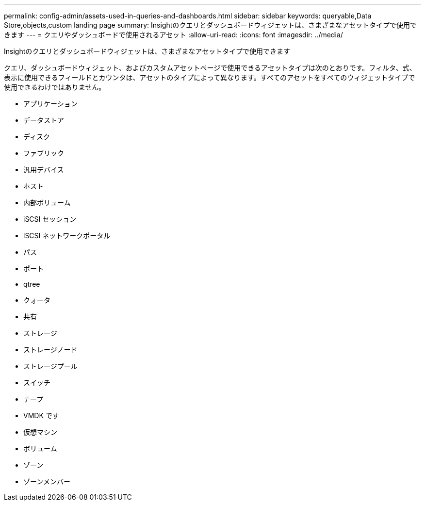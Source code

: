 ---
permalink: config-admin/assets-used-in-queries-and-dashboards.html 
sidebar: sidebar 
keywords: queryable,Data Store,objects,custom landing page 
summary: Insightのクエリとダッシュボードウィジェットは、さまざまなアセットタイプで使用できます 
---
= クエリやダッシュボードで使用されるアセット
:allow-uri-read: 
:icons: font
:imagesdir: ../media/


[role="lead"]
Insightのクエリとダッシュボードウィジェットは、さまざまなアセットタイプで使用できます

クエリ、ダッシュボードウィジェット、およびカスタムアセットページで使用できるアセットタイプは次のとおりです。フィルタ、式、表示に使用できるフィールドとカウンタは、アセットのタイプによって異なります。すべてのアセットをすべてのウィジェットタイプで使用できるわけではありません。

* アプリケーション
* データストア
* ディスク
* ファブリック
* 汎用デバイス
* ホスト
* 内部ボリューム
* iSCSI セッション
* iSCSI ネットワークポータル
* パス
* ポート
* qtree
* クォータ
* 共有
* ストレージ
* ストレージノード
* ストレージプール
* スイッチ
* テープ
* VMDK です
* 仮想マシン
* ボリューム
* ゾーン
* ゾーンメンバー

